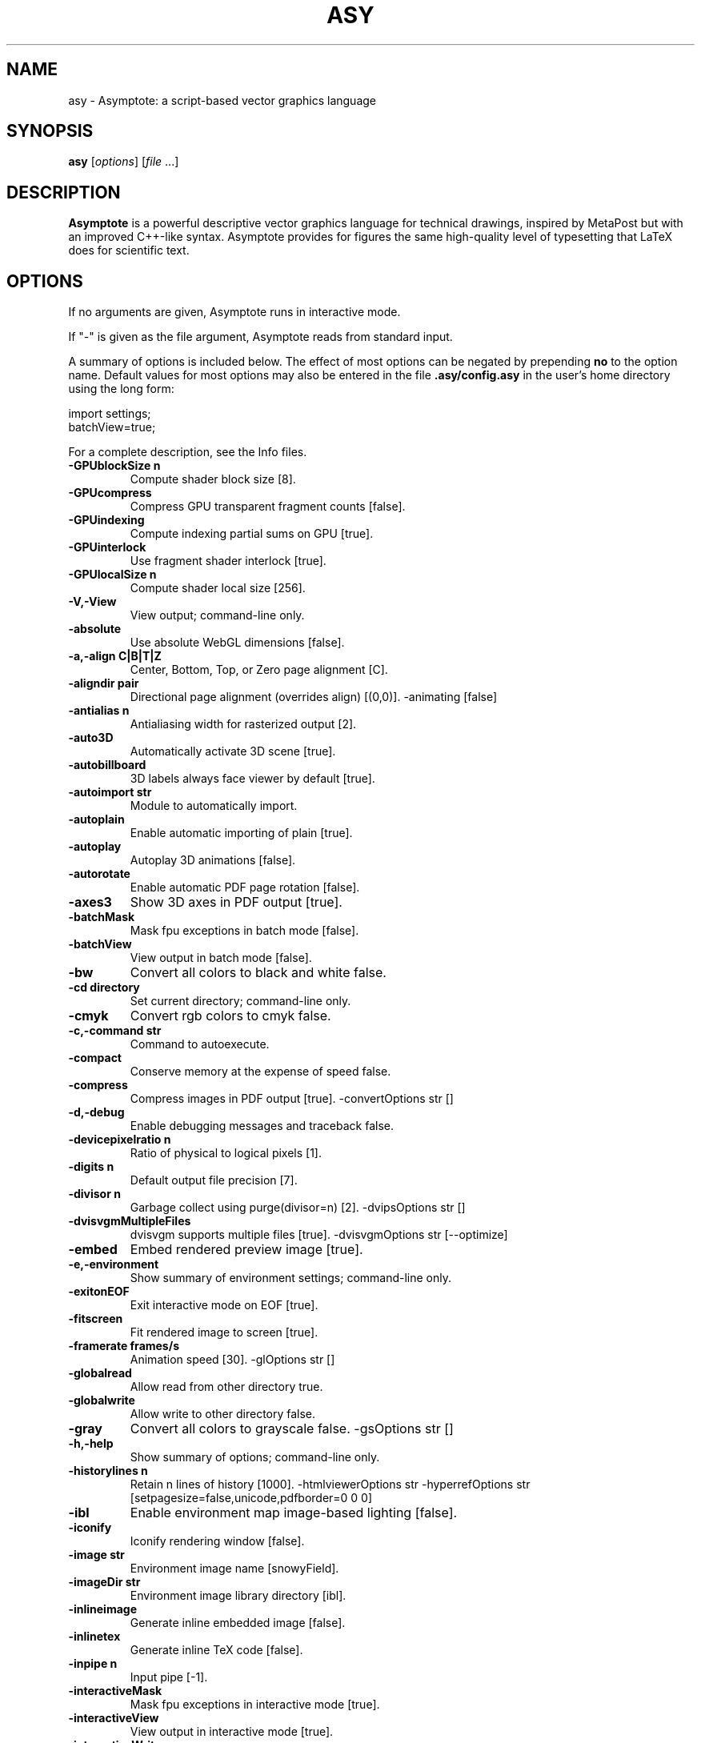.\"                                      Hey, EMACS: -*- nroff -*-
.TH ASY 1 "1 Dec 2004"
.SH NAME
asy \- Asymptote: a script-based vector graphics language
.SH SYNOPSIS
.B asy
.RI [ options ]
.RI [ file \ ...]
.SH DESCRIPTION
\fBAsymptote\fP is a powerful descriptive vector graphics language for
technical drawings, inspired by MetaPost but with an improved C++-like syntax.
Asymptote provides for figures the same high-quality level of typesetting that
LaTeX does for scientific text.
.SH OPTIONS
If no arguments are given, Asymptote runs in interactive mode.
.PP
If "\-" is given as the file argument, Asymptote reads from standard input.
.PP
A summary of options is included below. The effect of most options
can be negated by prepending 
.B no
to the option name. 
Default values for most options may also be entered in the 
file 
.B .asy/config.asy
in the user's home directory using the long form:
.PP
     import settings;
     batchView=true;
.PP
For a complete
description, see the Info files.
.TP
.B \-GPUblockSize n      
Compute shader block size [8].
.TP
.B \-GPUcompress         
Compress GPU transparent fragment counts [false].
.TP
.B \-GPUindexing         
Compute indexing partial sums on GPU [true].
.TP
.B \-GPUinterlock        
Use fragment shader interlock [true].
.TP
.B \-GPUlocalSize n      
Compute shader local size [256].
.TP
.B \-V,\-View             
View output; command-line only.
.TP
.B \-absolute            
Use absolute WebGL dimensions [false].
.TP
.B \-a,\-align C|B|T|Z    
Center, Bottom, Top, or Zero page alignment [C].
.TP
.B \-aligndir pair       
Directional page alignment (overrides align) [(0,0)].
-animating             [false]
.TP
.B \-antialias n         
Antialiasing width for rasterized output [2].
.TP
.B \-auto3D              
Automatically activate 3D scene [true].
.TP
.B \-autobillboard       
3D labels always face viewer by default [true].
.TP
.B \-autoimport str      
Module to automatically import.
.TP
.B \-autoplain           
Enable automatic importing of plain [true].
.TP
.B \-autoplay            
Autoplay 3D animations [false].
.TP
.B \-autorotate          
Enable automatic PDF page rotation [false].
.TP
.B \-axes3               
Show 3D axes in PDF output [true].
.TP
.B \-batchMask           
Mask fpu exceptions in batch mode [false].
.TP
.B \-batchView           
View output in batch mode [false].
.TP
.B \-bw                  
Convert all colors to black and white false.
.TP
.B \-cd directory        
Set current directory; command-line only.
.TP
.B \-cmyk                
Convert rgb colors to cmyk false.
.TP
.B \-c,\-command str      
Command to autoexecute.
.TP
.B \-compact             
Conserve memory at the expense of speed false.
.TP
.B \-compress            
Compress images in PDF output [true].
-convertOptions str    []
.TP
.B \-d,\-debug            
Enable debugging messages and traceback false.
.TP
.B \-devicepixelratio n  
Ratio of physical to logical pixels [1].
.TP
.B \-digits n            
Default output file precision [7].
.TP
.B \-divisor n           
Garbage collect using purge(divisor=n) [2].
-dvipsOptions str      []
.TP
.B \-dvisvgmMultipleFiles
dvisvgm supports multiple files [true].
-dvisvgmOptions str    [--optimize]
.TP
.B \-embed               
Embed rendered preview image [true].
.TP
.B \-e,\-environment      
Show summary of environment settings; command-line only.
.TP
.B \-exitonEOF           
Exit interactive mode on EOF [true].
.TP
.B \-fitscreen           
Fit rendered image to screen [true].
.TP
.B \-framerate frames/s  
Animation speed [30].
-glOptions str         []
.TP
.B \-globalread          
Allow read from other directory true.
.TP
.B \-globalwrite         
Allow write to other directory false.
.TP
.B \-gray                
Convert all colors to grayscale false.
-gsOptions str         []
.TP
.B \-h,\-help             
Show summary of options; command-line only.
.TP
.B \-historylines n      
Retain n lines of history [1000].
-htmlviewerOptions str
-hyperrefOptions str   [setpagesize=false,unicode,pdfborder=0 0 0]
.TP
.B \-ibl                 
Enable environment map image-based lighting [false].
.TP
.B \-iconify             
Iconify rendering window [false].
.TP
.B \-image str           
Environment image name [snowyField].
.TP
.B \-imageDir str        
Environment image library directory [ibl].
.TP
.B \-inlineimage         
Generate inline embedded image [false].
.TP
.B \-inlinetex           
Generate inline TeX code [false].
.TP
.B \-inpipe n            
Input pipe [-1].
.TP
.B \-interactiveMask     
Mask fpu exceptions in interactive mode [true].
.TP
.B \-interactiveView     
View output in interactive mode [true].
.TP
.B \-interactiveWrite    
Write expressions entered at the prompt to stdout [true].
-interrupt             [false]
.TP
.B \-k,\-keep             
Keep intermediate files [false].
.TP
.B \-keepaux             
Keep intermediate LaTeX .aux files [false].
.TP
.B \-keys                
Generate WebGL keys false.
.TP
.B \-level n             
Postscript level [3].
.TP
.B \-l,\-listvariables    
List available global functions and variables [false].
.TP
.B \-localhistory        
Use a local interactive history file [false].
.TP
.B \-loop                
Loop 3D animations [false].
.TP
.B \-lossy               
Use single precision for V3D reals [false].
.TP
.B \-lsp                 
Interactive mode for the Language Server Protocol [false].
.TP
.B \-m,\-mask             
Mask fpu exceptions; command-line only.
.TP
.B \-maxtile pair        
Maximum rendering tile size [(1024,768)].
.TP
.B \-maxviewport pair    
Maximum viewport size [(0,0)].
.TP
.B \-multiline           
Input code over multiple lines at the prompt [false].
.TP
.B \-multipleView        
View output from multiple batch-mode files [false].
.TP
.B \-multisample n       
Multisampling width for screen images [4].
.TP
.B \-offline             
Produce offline html files [false].
.TP
.B \-O,\-offset pair      
PostScript offset [(0,0)].
.TP
.B \-f,\-outformat format 
Convert each output file to specified format.
.TP
.B \-o,\-outname name     
Alternative output directory/file prefix.
.TP
.B \-outpipe n           
Output pipe [-1].
.TP
.B \-paperheight bp      
Default page height [0].
.TP
.B \-paperwidth bp       
Default page width [0].
.TP
.B \-p,\-parseonly        
Parse file [false].
.TP
.B \-pdfreload           
Automatically reload document in pdfviewer [false].
-pdfreloadOptions str  []
.TP
.B \-pdfreloaddelay usec 
Delay before attempting initial pdf reload [750000].
-pdfviewerOptions str  []
.TP
.B \-position pair       
Initial 3D rendering screen position [(0,0)].
.TP
.B \-prc                 
Embed 3D PRC graphics in PDF output [false].
.TP
.B \-prerender resolution
Prerender V3D objects (0 implies vector output) [0].
.TP
.B \-prompt str          
Prompt [> ].
.TP
.B \-prompt2 str         
Continuation prompt for multiline input  [..].
-psviewerOptions str   []
.TP
.B \-q,\-quiet            
Suppress welcome text and noninteractive stdout [false].
.TP
.B \-render n            
Render 3D graphics using n pixels per bp (-1=auto) [-1].
.TP
.B \-resizestep step     
Resize step [1.2].
.TP
.B \-reverse             
reverse 3D animations [false].
.TP
.B \-rgb                 
Convert cmyk colors to rgb false.
.TP
.B \-safe                
Disable system call true.
.TP
.B \-scroll n            
Scroll standard output n lines at a time [0].
.TP
.B \-shiftHoldDistance n 
WebGL touch screen distance limit for shift mode [20].
.TP
.B \-shiftWaitTime ms    
WebGL touch screen shift mode delay [200].
.TP
.B \-spinstep deg/s      
Spin speed [60].
.TP
.B \-svgemulation        
Emulate unimplemented SVG shading [true].
.TP
.B \-tabcompletion       
Interactive prompt auto-completion [true].
.TP
.B \-tex engine          
latex|pdflatex|xelatex|lualatex|tex|pdftex|luatex|context|none [latex].
.TP
.B \-thick               
Render thick 3D lines [true].
.TP
.B \-thin                
Render thin 3D lines [true].
.TP
.B \-threads             
Use POSIX threads for 3D rendering [true].
.TP
.B \-toolbar             
Show 3D toolbar in PDF output [true].
.TP
.B \-s,\-translate        
Show translated virtual machine code [false].
.TP
.B \-twice               
Run LaTeX twice (to resolve references) [false].
.TP
.B \-twosided            
Use two-sided 3D lighting model for rendering [true].
.TP
.B \-u,\-user str         
General purpose user string.
.TP
.B \-v3d                 
Embed 3D V3D graphics in PDF output [false].
.TP
.B \-v,\-verbose          
Increase verbosity level (can specify multiple times) 0.
.TP
.B \-version             
Show version; command-line only.
.TP
.B \-vibrateTime ms      
WebGL shift mode vibrate duration [25].
.TP
.B \-viewportmargin pair 
Horizontal and vertical 3D viewport margin [(0.5,0.5)].
.TP
.B \-wait                
Wait for child processes to finish before exiting [false].
.TP
.B \-warn str            
Enable warning; command-line only.
.TP
.B \-webgl2              
Use webgl2 if available [false].
.TP
.B \-where               
Show where listed variables are declared [false].
.TP
.B \-wsl                 
Run asy under the Windows Subsystem for Linux [false].
.TP
.B \-xasy                
Interactive mode for xasy false.
.TP
.B \-zoomPinchCap limit  
WebGL maximum zoom pinch [100].
.TP
.B \-zoomPinchFactor n   
WebGL zoom pinch sensitivity [10].
.TP
.B \-zoomfactor factor   
Zoom step factor [1.05].
.TP
.B \-zoomstep step       
Mouse motion zoom step [0.1].

.SH SEE ALSO
Asymptote is documented fully in the asymptote Info page.
The manual can also be accessed in interactive mode with the "help" command.

.SH AUTHOR
Asymptote was written by Andy Hammerlindl, John Bowman, and Tom Prince.
.PP
This manual page was written by Hubert Chan for the Debian project (but may
be used by others).
